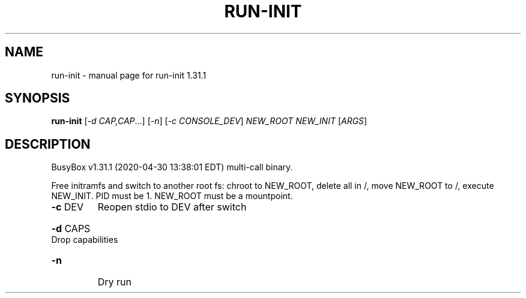 .\" DO NOT MODIFY THIS FILE!  It was generated by help2man 1.47.8.
.TH RUN-INIT "1" "April 2020" "Fidelix 1.0" "User Commands"
.SH NAME
run-init \- manual page for run-init 1.31.1
.SH SYNOPSIS
.B run-init
[\fI\,-d CAP,CAP\/\fR...] [\fI\,-n\/\fR] [\fI\,-c CONSOLE_DEV\/\fR] \fI\,NEW_ROOT NEW_INIT \/\fR[\fI\,ARGS\/\fR]
.SH DESCRIPTION
BusyBox v1.31.1 (2020\-04\-30 13:38:01 EDT) multi\-call binary.
.PP
Free initramfs and switch to another root fs:
chroot to NEW_ROOT, delete all in /, move NEW_ROOT to /,
execute NEW_INIT. PID must be 1. NEW_ROOT must be a mountpoint.
.TP
\fB\-c\fR DEV
Reopen stdio to DEV after switch
.HP
\fB\-d\fR CAPS Drop capabilities
.TP
\fB\-n\fR
Dry run
